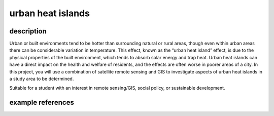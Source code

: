 urban heat islands
======================

description
-------------

Urban or built environments tend to be hotter than surrounding natural or rural areas, though even within urban areas
there can be considerable variation in temperature. This effect, known as the “urban heat island” effect, is due to the
physical properties of the built environment, which tends to absorb solar energy and trap heat. Urban heat islands can
have a direct impact on the health and welfare of residents, and the effects are often worse in poorer areas of a city.
In this project, you will use a combination of satellite remote sensing and GIS to investigate aspects of urban heat
islands in a study area to be determined.

Suitable for a student with an interest in remote sensing/GIS, social policy, or sustainable development.

example references
-------------------

.. rst-class:: ref

    Benz, S.A., Burney, J.A., 2021. Widespread Race and Class Disparities in Surface Urban Heat Extremes Across the
    United States. *Earth’s Future* 9. doi: `10.1029/2021EF002016 <https://doi.org/10.1029/2021EF002016>`__

    Halder, B., Bandyopadhyay, J., Banik, P., 2021. Monitoring the effect of urban development on urban heat island
    based on remote sensing and geo-spatial approach in Kolkata and adjacent areas, India.
    *Sustainable Cities and Society* 74, 103186.
    doi: `10.1016/j.scs.2021.103186 <https://doi.org/10.1016/j.scs.2021.103186>`__

    Yin, Y., He, L., Wennberg, P.O., Frankenberg, C., 2023. Unequal exposure to heatwaves in Los Angeles: Impact of
    uneven green spaces. *Science Advances* 9, eade8501.
    doi: `10.1126/sciadv.ade8501 <https://doi.org/10.1126/sciadv.ade8501>`__

    Zhou, D., Xiao, J., Bonafoni, S., Berger, C., Deilami, K., Zhou, Y., Frolking, S., Yao, R., Qiao, Z., Sobrino, J.,
    2018. Satellite Remote Sensing of Surface Urban Heat Islands: Progress, Challenges, and Perspectives.
    *Remote Sensing* 11, 48. doi: `10.3390/rs11010048 <https://doi.org/10.3390/rs11010048>`__
